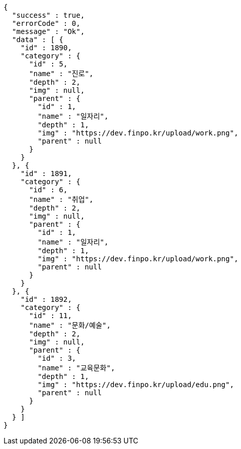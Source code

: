 [source,options="nowrap"]
----
{
  "success" : true,
  "errorCode" : 0,
  "message" : "Ok",
  "data" : [ {
    "id" : 1890,
    "category" : {
      "id" : 5,
      "name" : "진로",
      "depth" : 2,
      "img" : null,
      "parent" : {
        "id" : 1,
        "name" : "일자리",
        "depth" : 1,
        "img" : "https://dev.finpo.kr/upload/work.png",
        "parent" : null
      }
    }
  }, {
    "id" : 1891,
    "category" : {
      "id" : 6,
      "name" : "취업",
      "depth" : 2,
      "img" : null,
      "parent" : {
        "id" : 1,
        "name" : "일자리",
        "depth" : 1,
        "img" : "https://dev.finpo.kr/upload/work.png",
        "parent" : null
      }
    }
  }, {
    "id" : 1892,
    "category" : {
      "id" : 11,
      "name" : "문화/예술",
      "depth" : 2,
      "img" : null,
      "parent" : {
        "id" : 3,
        "name" : "교육문화",
        "depth" : 1,
        "img" : "https://dev.finpo.kr/upload/edu.png",
        "parent" : null
      }
    }
  } ]
}
----